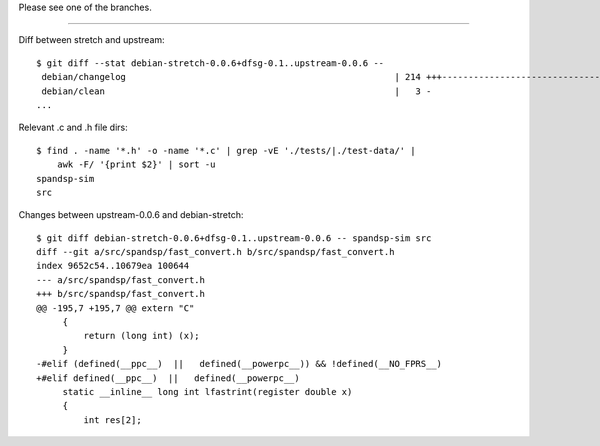 Please see one of the branches.

----

Diff between stretch and upstream::

    $ git diff --stat debian-stretch-0.0.6+dfsg-0.1..upstream-0.0.6 --
     debian/changelog                                                   | 214 +++---------------------------------------------
     debian/clean                                                       |   3 -
    ...

Relevant .c and .h file dirs::

    $ find . -name '*.h' -o -name '*.c' | grep -vE './tests/|./test-data/' |
        awk -F/ '{print $2}' | sort -u
    spandsp-sim
    src

Changes between upstream-0.0.6 and debian-stretch::

    $ git diff debian-stretch-0.0.6+dfsg-0.1..upstream-0.0.6 -- spandsp-sim src
    diff --git a/src/spandsp/fast_convert.h b/src/spandsp/fast_convert.h
    index 9652c54..10679ea 100644
    --- a/src/spandsp/fast_convert.h
    +++ b/src/spandsp/fast_convert.h
    @@ -195,7 +195,7 @@ extern "C"
         {
             return (long int) (x);
         }
    -#elif (defined(__ppc__)  ||   defined(__powerpc__)) && !defined(__NO_FPRS__)
    +#elif defined(__ppc__)  ||   defined(__powerpc__)
         static __inline__ long int lfastrint(register double x)
         {
             int res[2];
